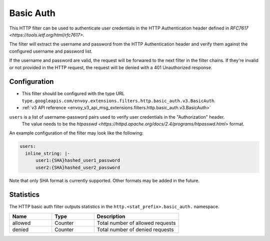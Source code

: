 .. _config_http_filters_basic_auth:

Basic Auth
==========

This HTTP filter can be used to authenticate user credentials in the HTTP Authentication header defined
in `RFC7617 <https://tools.ietf.org/html/rfc7617>`.

The filter will extract the username and password from the HTTP Authentication header and verify them
against the configured username and password list.

If the username and password are valid, the request will be forwared to the next filter in the filter chains.
If they're invalid or not provided in the HTTP request, the request will be denied with a 401 Unauthorized response.

Configuration
-------------

* This filter should be configured with the type URL ``type.googleapis.com/envoy.extensions.filters.http.basic_auth.v3.BasicAuth``.
* :ref:`v3 API reference <envoy_v3_api_msg_extensions.filters.http.basic_auth.v3.BasicAuth>`

``users`` is a list of username-password pairs used to verify user credentials in the "Authorization" header.
 The value needs to be the `htpasswd <https://httpd.apache.org/docs/2.4/programs/htpasswd.html>` format.


An example configuration of the filter may look like the following:

.. code-block:: yaml

  users:
    inline_string: |-
        user1:{SHA}hashed_user1_password
        user2:{SHA}hashed_user2_password

Note that only SHA format is currently supported. Other formats may be added in the future.

Statistics
----------

The HTTP basic auth filter outputs statistics in the ``http.<stat_prefix>.basic_auth.`` namespace.

.. csv-table::
  :header: Name, Type, Description
  :widths: 1, 1, 2

  allowed, Counter, Total number of allowed requests
  denied, Counter, Total number of denied requests
